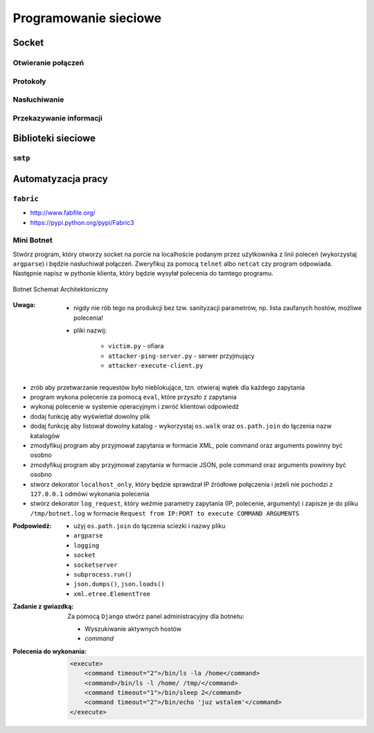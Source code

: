**********************
Programowanie sieciowe
**********************

Socket
======

Otwieranie połączeń
-------------------

Protokoły
---------

Nasłuchiwanie
-------------

Przekazywanie informacji
------------------------

Biblioteki sieciowe
===================

``smtp``
--------

Automatyzacja pracy
===================

``fabric``
----------

* http://www.fabfile.org/
* https://pypi.python.org/pypi/Fabric3

Mini Botnet
-----------

Stwórz program, który otworzy socket na porcie na localhoście podanym przez użytkownika z linii poleceń (wykorzystaj ``argparse``) i będzie nasłuchiwał połączeń. Zweryfikuj za pomocą ``telnet`` albo ``netcat`` czy program odpowiada. Następnie napisz w pythonie klienta, który będzie wysyłał polecenia do tamtego programu.

.. figure:: /_img/botnet.png
    :scale: 50%
    :align: center

    Botnet Schemat Architektoniczny

:Uwaga:
    * nigdy nie rób tego na produkcji bez tzw. sanityzacji parametrów, np. lista zaufanych hostów, możliwe polecenia!
    * pliki nazwij:

        * ``victim.py`` - ofiara
        * ``attacker-ping-server.py`` - serwer przyjmujący
        * ``attacker-execute-client.py``

* zrób aby przetwarzanie requestów było nieblokujące, tzn. otwieraj wątek dla każdego zapytania
* program wykona polecenie za pomocą ``eval``, które przyszło z zapytania
* wykonaj polecenie w systemie operacyjnym i zwróć klientowi odpowiedź
* dodaj funkcję aby wyświetlał dowolny plik
* dodaj funkcję aby listował dowolny katalog - wykorzystaj ``os.walk`` oraz ``os.path.join`` do łączenia nazw katalogów
* zmodyfikuj program aby przyjmował zapytania w formacie XML, pole command oraz arguments powinny być osobno
* zmodyfikuj program aby przyjmował zapytania w formacie JSON, pole command oraz arguments powinny być osobno
* stwórz dekorator ``localhost_only``, który będzie sprawdzał IP źródłowe połączenia i jeżeli nie pochodzi z ``127.0.0.1`` odmówi wykonania polecenia
* stwórz dekorator ``log_request``, który weźmie parametry zapytania (IP, polecenie, argumenty) i zapisze je do pliku ``/tmp/botnet.log`` w formacie ``Request from IP:PORT to execute COMMAND ARGUMENTS``

:Podpowiedź:
    * użyj ``os.path.join`` do łączenia sciezki i nazwy pliku
    * ``argparse``
    * ``logging``
    * ``socket``
    * ``socketserver``
    * ``subprocess.run()``
    * ``json.dumps()``, ``json.loads()``
    * ``xml.etree.ElementTree``

:Zadanie z gwiazdką:
    Za pomocą ``Django`` stwórz panel administracyjny dla botnetu:

    * Wyszukiwanie aktywnych hostów
    * `command`

:Polecenia do wykonania:

    .. code-block:: xml

        <execute>
            <command timeout="2">/bin/ls -la /home</command>
            <command>/bin/ls -l /home/ /tmp/</command>
            <command timeout="1">/bin/sleep 2</command>
            <command timeout="2">/bin/echo 'juz wstalem'</command>
        </execute>
